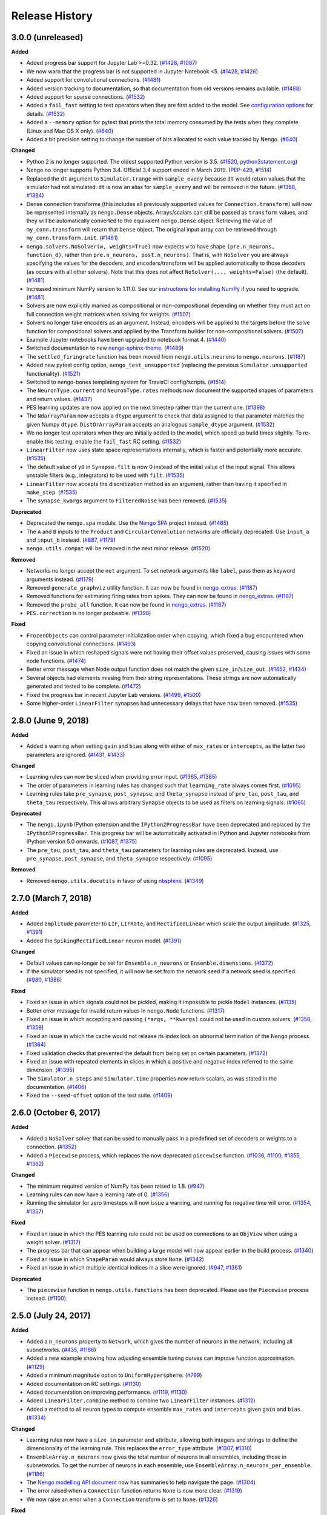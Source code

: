 ***************
Release History
***************

.. Changelog entries should follow this format:

   version (release date)
   ======================

   **section**

   - One-line description of change (link to Github issue/PR)

.. Changes should be organized in one of several sections:

   - Added
   - Changed
   - Deprecated
   - Removed
   - Fixed

3.0.0 (unreleased)
==================

**Added**

- Added progress bar support for Jupyter Lab >=0.32.
  (`#1428 <https://github.com/nengo/nengo/pull/1428>`__,
  `#1087 <https://github.com/nengo/nengo/issues/1087>`__)
- We now warn that the progress bar is not supported in Jupyter Notebook <5.
  (`#1428 <https://github.com/nengo/nengo/pull/1428>`__,
  `#1426 <https://github.com/nengo/nengo/issues/1426>`__)
- Added support for convolutional connections.
  (`#1481 <https://github.com/nengo/nengo/pull/1481>`__)
- Added version tracking to documentation, so that documentation from old
  versions remains available.
  (`#1488 <https://github.com/nengo/nengo/pull/1488>`__)
- Added support for sparse connections.
  (`#1532 <https://github.com/nengo/nengo/pull/1532>`__)
- Added a ``fail_fast`` setting to test operators when they are first
  added to the model. See `configuration options
  <https://www.nengo.ai/nengo/nengorc.html#configuration-options>`__
  for details. (`#1532 <https://github.com/nengo/nengo/pull/1532>`__)
- Added a ``--memory`` option for pytest that prints the total memory
  consumed by the tests when they complete (Linux and Mac OS X only).
  (`#640 <https://github.com/nengo/nengo/pull/640>`__)
- Added a bit precision setting to change the number of bits allocated
  to each value tracked by Nengo.
  (`#640 <https://github.com/nengo/nengo/pull/640>`__)

**Changed**

- Python 2 is no longer supported. The oldest supported Python version is 3.5.
  (`#1520 <https://github.com/nengo/nengo/pull/1520>`__,
  `python3statement.org <https://python3statement.org/>`__)
- Nengo no longer supports Python 3.4.
  Official 3.4 support ended in March 2019.
  (`PEP-429 <https://www.python.org/dev/peps/pep-0429/>`__,
  `#1514 <https://github.com/nengo/nengo/pull/1514>`__)
- Replaced the ``dt`` argument to ``Simulator.trange`` with ``sample_every``
  because ``dt`` would return values that the simulator had not simulated.
  ``dt`` is now an alias for ``sample_every`` and will be removed in the future.
  (`#1368 <https://github.com/nengo/nengo/issues/1368>`_,
  `#1384 <https://github.com/nengo/nengo/pull/1384>`_)
- Dense connection transforms (this includes all previously supported values
  for ``Connection.transform``) will now be represented internally as
  ``nengo.Dense`` objects. Arrays/scalars can still be passed as ``transform``
  values, and they will be automatically converted to the equivalent
  ``nengo.Dense`` object. Retrieving the value of ``my_conn.transform`` will
  return that ``Dense`` object. The original input array can be retrieved
  through ``my_conn.transform.init``.
  (`#1481 <https://github.com/nengo/nengo/pull/1481>`__)
- ``nengo.solvers.NoSolver(w, weights=True)`` now expects ``w`` to have shape
  ``(pre.n_neurons, function_d)``,
  rather than ``pre.n_neurons, post.n_neurons)``. That is, with ``NoSolver``
  you are always specifying the values for the decoders, and encoders/transform
  will be applied automatically to those decoders (as occurs with
  all other solvers). Note that this does not affect
  ``NoSolver(..., weights=False)`` (the default).
  (`#1481 <https://github.com/nengo/nengo/pull/1481>`__)
- Increased minimum NumPy version to 1.11.0. See our
  `instructions for installing NumPy
  <https://www.nengo.ai/nengo/getting_started.html#installing-numpy>`__
  if you need to upgrade.
  (`#1481 <https://github.com/nengo/nengo/pull/1481>`__)
- Solvers are now explicitly marked as compositional or non-compositional
  depending on whether they must act on full connection weight matrices
  when solving for weights.
  (`#1507 <https://github.com/nengo/nengo/pull/1507>`__)
- Solvers no longer take encoders as an argument. Instead, encoders will
  be applied to the targets before the solve function for compositional solvers
  and applied by the Transform builder for non-compositional solvers.
  (`#1507 <https://github.com/nengo/nengo/pull/1507>`__)
- Example Jupyter notebooks have been upgraded to notebook format 4.
  (`#1440 <https://github.com/nengo/nengo/pull/1440>`_)
- Switched documentation to new
  `nengo-sphinx-theme <https://github.com/nengo/nengo-sphinx-theme>`_.
  (`#1489 <https://github.com/nengo/nengo/pull/1489>`__)
- The ``settled_firingrate`` function has been moved from
  ``nengo.utils.neurons`` to ``nengo.neurons``.
  (`#1187 <https://github.com/nengo/nengo/pull/1187>`_)
- Added new pytest config option, ``nengo_test_unsupported`` (replacing the
  previous ``Simulator.unsupported`` functionality).
  (`#1521 <https://github.com/nengo/nengo/pull/1521>`_)
- Switched to nengo-bones templating system for TravisCI config/scripts.
  (`#1514 <https://github.com/nengo/nengo/pull/1514>`_)
- The ``NeuronType.current`` and ``NeuronType.rates`` methods now document
  the supported shapes of parameters and return values.
  (`#1437 <https://github.com/nengo/nengo/pull/1437>`__)
- PES learning updates are now applied on the next timestep rather than
  the current one.
  (`#1398 <https://github.com/nengo/nengo/pull/1398>`_)
- The ``NdarrayParam`` now accepts a ``dtype`` argument to check that
  data assigned to that parameter matches the given Numpy ``dtype``.
  ``DistOrArrayParam`` accepts an analogous ``sample_dtype`` argument.
  (`#1532 <https://github.com/nengo/nengo/pull/1532>`__)
- We no longer test operators when they are initially added to the model,
  which speed up build times slightly. To re-enable this testing,
  enable the ``fail_fast`` RC setting.
  (`#1532 <https://github.com/nengo/nengo/pull/1532>`__)
- ``LinearFilter`` now uses state space representations internally,
  which is faster and potentially more accurate.
  (`#1535 <https://github.com/nengo/nengo/pull/1535>`__)
- The default value of ``y0`` in ``Synapse.filt`` is now 0 instead of
  the initial value of the input signal. This allows unstable filters
  (e.g., integrators) to be used with ``filt``.
  (`#1535 <https://github.com/nengo/nengo/pull/1535>`__)
- ``LinearFilter`` now accepts the discretization method as an argument,
  rather than having it specified in ``make_step``.
  (`#1535 <https://github.com/nengo/nengo/pull/1535>`__)
- The ``synapse_kwargs`` argument to ``FilteredNoise`` has been removed.
  (`#1535 <https://github.com/nengo/nengo/pull/1535>`__)

**Deprecated**

- Deprecated the ``nengo.spa`` module. Use the
  `Nengo SPA <https://www.nengo.ai/nengo-spa/index.html>`__
  project instead.
  (`#1465 <https://github.com/nengo/nengo/pull/1465>`_)
- The ``A`` and ``B`` inputs to the ``Product`` and ``CircularConvolution``
  networks are officially deprecated. Use ``input_a`` and ``input_b`` instead.
  (`#887 <https://github.com/nengo/nengo/issues/887>`__,
  `#1179 <https://github.com/nengo/nengo/pull/1179>`__)
- ``nengo.utils.compat`` will be removed in the next minor release.
  (`#1520 <https://github.com/nengo/nengo/pull/1520>`_)

**Removed**

- Networks no longer accept the ``net`` argument. To set network arguments
  like ``label``, pass them as keyword arguments instead.
  (`#1179 <https://github.com/nengo/nengo/pull/1179>`__)
- Removed ``generate_graphviz`` utility function. It can now be found in
  `nengo_extras <https://github.com/nengo/nengo_extras/>`__.
  (`#1187 <https://github.com/nengo/nengo/pull/1187>`_)
- Removed functions for estimating firing rates from spikes. They can now
  be found in `nengo_extras <https://github.com/nengo/nengo_extras/>`__.
  (`#1187 <https://github.com/nengo/nengo/pull/1187>`_)
- Removed the ``probe_all`` function. It can now be found in
  `nengo_extras <https://github.com/nengo/nengo_extras/>`__.
  (`#1187 <https://github.com/nengo/nengo/pull/1187>`_)
- ``PES.correction`` is no longer probeable.
  (`#1398 <https://github.com/nengo/nengo/pull/1398>`_)

**Fixed**

- ``FrozenObjects`` can control parameter initialization order when copying,
  which fixed a bug encountered when copying convolutional connections.
  (`#1493 <https://github.com/nengo/nengo/pull/1493>`__)
- Fixed an issue in which reshaped signals were not having their offset
  values preserved, causing issues with some node functions.
  (`#1474 <https://github.com/nengo/nengo/pull/1474>`__)
- Better error message when Node output function does not match the
  given ``size_in``/``size_out``.
  (`#1452 <https://github.com/nengo/nengo/issues/1452>`_,
  `#1434 <https://github.com/nengo/nengo/pull/1434>`_)
- Several objects had elements missing from their string representations.
  These strings are now automatically generated and tested to be complete.
  (`#1472 <https://github.com/nengo/nengo/pull/1472>`__)
- Fixed the progress bar in recent Jupyter Lab versions.
  (`#1499 <https://github.com/nengo/nengo/issues/1499>`_,
  `#1500 <https://github.com/nengo/nengo/pull/1500>`_)
- Some higher-order ``LinearFilter`` synapses had unnecessary delays
  that have now been removed.
  (`#1535 <https://github.com/nengo/nengo/pull/1535>`__)

2.8.0 (June 9, 2018)
====================

**Added**

- Added a warning when setting ``gain`` and ``bias`` along with either of
  ``max_rates`` or ``intercepts``, as the latter two parameters are ignored.
  (`#1431 <https://github.com/nengo/nengo/issues/1431>`_,
  `#1433 <https://github.com/nengo/nengo/pull/1433>`_)

**Changed**

- Learning rules can now be sliced when providing error input.
  (`#1365 <https://github.com/nengo/nengo/issues/1365>`_,
  `#1385 <https://github.com/nengo/nengo/pull/1385>`_)
- The order of parameters in learning rules has changed such that
  ``learning_rate`` always comes first.
  (`#1095 <https://github.com/nengo/nengo/pull/1095>`__)
- Learning rules take ``pre_synapse``, ``post_synapse``, and ``theta_synapse``
  instead of ``pre_tau``, ``post_tau``, and ``theta_tau`` respectively.
  This allows arbitrary ``Synapse`` objects to be used as filters on
  learning signals.
  (`#1095 <https://github.com/nengo/nengo/pull/1095>`__)

**Deprecated**

- The ``nengo.ipynb`` IPython extension and the ``IPython2ProgressBar``
  have been deprecated and replaced by the ``IPython5ProgressBar``.
  This progress bar will be automatically activated in IPython and
  Jupyter notebooks from IPython version 5.0 onwards.
  (`#1087 <https://github.com/nengo/nengo/issues/1087>`_,
  `#1375 <https://github.com/nengo/nengo/pull/1375>`_)
- The ``pre_tau``, ``post_tau``, and ``theta_tau`` parameters
  for learning rules are deprecated. Instead, use ``pre_synapse``,
  ``post_synapse``, and ``theta_synapse`` respectively.
  (`#1095 <https://github.com/nengo/nengo/pull/1095>`__)

**Removed**

- Removed ``nengo.utils.docutils`` in favor of using
  `nbsphinx <https://nbsphinx.readthedocs.io>`_.
  (`#1349 <https://github.com/nengo/nengo/pull/1349>`_)

2.7.0 (March 7, 2018)
=====================

**Added**

- Added ``amplitude`` parameter to ``LIF``, ``LIFRate``,
  and ``RectifiedLinear``  which scale the output amplitude.
  (`#1325 <https://github.com/nengo/nengo/pull/1325>`_,
  `#1391 <https://github.com/nengo/nengo/pull/1391>`__)
- Added the ``SpikingRectifiedLinear`` neuron model.
  (`#1391 <https://github.com/nengo/nengo/pull/1391>`__)

**Changed**

- Default values can no longer be set for
  ``Ensemble.n_neurons`` or ``Ensemble.dimensions``.
  (`#1372 <https://github.com/nengo/nengo/pull/1372>`__)
- If the simulator seed is not specified, it will now be set
  from the network seed if a network seed is specified.
  (`#980 <https://github.com/nengo/nengo/issues/980>`__,
  `#1386 <https://github.com/nengo/nengo/pull/1386>`__)

**Fixed**

- Fixed an issue in which signals could not be pickled,
  making it impossible to pickle ``Model`` instances.
  (`#1135 <https://github.com/nengo/nengo/pull/1135>`_)
- Better error message for invalid return values in ``nengo.Node`` functions.
  (`#1317 <https://github.com/nengo/nengo/pull/1317>`_)
- Fixed an issue in which accepting and passing ``(*args, **kwargs)``
  could not be used in custom solvers.
  (`#1358 <https://github.com/nengo/nengo/issues/1358>`_,
  `#1359 <https://github.com/nengo/nengo/pull/1359>`_)
- Fixed an issue in which the cache would not release its index lock
  on abnormal termination of the Nengo process.
  (`#1364 <https://github.com/nengo/nengo/pull/1364>`_)
- Fixed validation checks that prevented the default
  from being set on certain parameters.
  (`#1372 <https://github.com/nengo/nengo/pull/1372>`__)
- Fixed an issue with repeated elements in slices in which
  a positive and negative index referred to the same dimension.
  (`#1395 <https://github.com/nengo/nengo/pull/1395>`_)
- The ``Simulator.n_steps`` and ``Simulator.time`` properties
  now return scalars, as was stated in the documentation.
  (`#1406 <https://github.com/nengo/nengo/pull/1406>`_)
- Fixed the ``--seed-offset`` option of the test suite.
  (`#1409 <https://github.com/nengo/nengo/pull/1409>`_)

2.6.0 (October 6, 2017)
=======================

**Added**

- Added a ``NoSolver`` solver that can be used to manually pass in
  a predefined set of decoders or weights to a connection.
  (`#1352 <https://github.com/nengo/nengo/pull/1352>`_)
- Added a ``Piecewise`` process, which replaces the now deprecated
  ``piecewise`` function.
  (`#1036 <https://github.com/nengo/nengo/issues/1036>`_,
  `#1100 <https://github.com/nengo/nengo/pull/1100>`_,
  `#1355 <https://github.com/nengo/nengo/pull/1355/>`_,
  `#1362 <https://github.com/nengo/nengo/pull/1362>`_)

**Changed**

- The minimum required version of NumPy has been raised to 1.8.
  (`#947 <https://github.com/nengo/nengo/issues/947>`_)
- Learning rules can now have a learning rate of 0.
  (`#1356 <https://github.com/nengo/nengo/pull/1356>`_)
- Running the simulator for zero timesteps will now issue a warning,
  and running for negative time will error.
  (`#1354 <https://github.com/nengo/nengo/issues/1354>`_,
  `#1357 <https://github.com/nengo/nengo/pull/1357>`_)

**Fixed**

- Fixed an issue in which the PES learning rule could not be used
  on connections to an ``ObjView`` when using a weight solver.
  (`#1317 <https://github.com/nengo/nengo/pull/1317>`_)
- The progress bar that can appear when building a large model
  will now appear earlier in the build process.
  (`#1340 <https://github.com/nengo/nengo/pull/1340>`_)
- Fixed an issue in which ``ShapeParam`` would always store ``None``.
  (`#1342 <https://github.com/nengo/nengo/pull/1342>`_)
- Fixed an issue in which multiple identical indices in a slice were ignored.
  (`#947 <https://github.com/nengo/nengo/issues/947>`_,
  `#1361 <https://github.com/nengo/nengo/pull/1361>`_)

**Deprecated**

- The ``piecewise`` function in ``nengo.utils.functions`` has been deprecated.
  Please use the ``Piecewise`` process instead.
  (`#1100 <https://github.com/nengo/nengo/pull/1100>`_)

2.5.0 (July 24, 2017)
=====================

**Added**

- Added a ``n_neurons`` property to ``Network``, which gives the
  number of neurons in the network, including all subnetworks.
  (`#435 <https://github.com/nengo/nengo/issues/435>`_,
  `#1186 <https://github.com/nengo/nengo/pull/1186>`_)
- Added a new example showing how adjusting ensemble tuning curves can
  improve function approximation.
  (`#1129 <https://github.com/nengo/nengo/pull/1129>`_)
- Added a minimum magnitude option to ``UniformHypersphere``.
  (`#799 <https://github.com/nengo/nengo/pull/799>`_)
- Added documentation on RC settings.
  (`#1130 <https://github.com/nengo/nengo/pull/1130>`_)
- Added documentation on improving performance.
  (`#1119 <https://github.com/nengo/nengo/issues/1119>`_,
  `#1130 <https://github.com/nengo/nengo/pull/1130>`_)
- Added ``LinearFilter.combine`` method to
  combine two ``LinearFilter`` instances.
  (`#1312 <https://github.com/nengo/nengo/pull/1312>`_)
- Added a method to all neuron types to compute ensemble
  ``max_rates`` and ``intercepts`` given ``gain`` and ``bias``.
  (`#1334 <https://github.com/nengo/nengo/pull/1334>`_)

**Changed**

- Learning rules now have a ``size_in`` parameter and attribute,
  allowing both integers and strings to define the dimensionality
  of the learning rule. This replaces the ``error_type`` attribute.
  (`#1307 <https://github.com/nengo/nengo/pull/1307>`_,
  `#1310 <https://github.com/nengo/nengo/pull/1310>`_)
- ``EnsembleArray.n_neurons`` now gives the total number of neurons
  in all ensembles, including those in subnetworks.
  To get the number of neurons in each ensemble,
  use ``EnsembleArray.n_neurons_per_ensemble``.
  (`#1186 <https://github.com/nengo/nengo/pull/1186>`_)
- The `Nengo modelling API document
  <https://www.nengo.ai/nengo/frontend_api.html>`_
  now has summaries to help navigate the page.
  (`#1304 <https://github.com/nengo/nengo/pull/1304>`_)
- The error raised when a ``Connection`` function returns ``None``
  is now more clear.
  (`#1319 <https://github.com/nengo/nengo/pull/1319>`_)
- We now raise an error when a ``Connection`` transform is set to ``None``.
  (`#1326 <https://github.com/nengo/nengo/pull/1326>`_)

**Fixed**

- Probe cache is now cleared on simulator reset.
  (`#1324 <https://github.com/nengo/nengo/pull/1324>`_)
- Neural gains are now always applied after the synapse model.
  Previously, this was the case for decoded connections
  but not neuron-to-neuron connections.
  (`#1330 <https://github.com/nengo/nengo/pull/1330>`_)
- Fixed a crash when a lock cannot be acquired while shrinking the cache.
  (`#1335 <https://github.com/nengo/nengo/issues/1335>`_,
  `#1336 <https://github.com/nengo/nengo/pull/1336>`_)

2.4.0 (April 18, 2017)
======================

**Added**

- Added an optimizer that reduces simulation time for common types of models.
  The optimizer can be turned off by passing ``optimize=False`` to ``Simulator``.
  (`#1035 <https://github.com/nengo/nengo/pull/1035>`_)
- Added the option to not normalize encoders by setting
  ``Ensemble.normalize_encoders`` to ``False``.
  (`#1191 <https://github.com/nengo/nengo/issues/1191>`_,
  `#1267 <https://github.com/nengo/nengo/pull/1267>`_)
- Added the ``Samples`` distribution to allow raw NumPy arrays
  to be passed in situations where a distribution is required.
  (`#1233 <https://github.com/nengo/nengo/pull/1233>`_)

**Changed**

- We now raise an error when an ensemble is assigned a negative gain.
  This can occur when solving for gains with intercepts greater than 1.
  (`#1212 <https://github.com/nengo/nengo/issues/1212>`_,
  `#1231 <https://github.com/nengo/nengo/issues/1231>`_,
  `#1248 <https://github.com/nengo/nengo/pull/1248>`_)
- We now raise an error when a ``Node`` or ``Direct`` ensemble
  produces a non-finite value.
  (`#1178 <https://github.com/nengo/nengo/issues/1178>`_,
  `#1280 <https://github.com/nengo/nengo/issues/1280>`_,
  `#1286 <https://github.com/nengo/nengo/pull/1286>`_)
- We now enforce that the ``label`` of a network must be a string or ``None``,
  and that the ``seed`` of a network must be an int or ``None``.
  This helps avoid situations where the seed would mistakenly
  be passed as the label.
  (`#1277 <https://github.com/nengo/nengo/pull/1277>`_,
  `#1275 <https://github.com/nengo/nengo/issues/1275>`_)
- It is now possible to pass NumPy arrays in the ``ens_kwargs`` argument of
  ``EnsembleArray``. Arrays are wrapped in a ``Samples`` distribution internally.
  (`#691 <https://github.com/nengo/nengo/issues/691>`_,
  `#766 <https://github.com/nengo/nengo/issues/766>`_,
  `#1233 <https://github.com/nengo/nengo/pull/1233>`_)
- The default refractory period (``tau_ref``) for the ``Sigmoid`` neuron type
  has changed to 2.5 ms (from 2 ms) for better compatibility with the
  default maximum firing rates of 200-400 Hz.
  (`#1248 <https://github.com/nengo/nengo/pull/1248>`_)
- Inputs to the ``Product`` and ``CircularConvolution`` networks have been
  renamed from ``A`` and ``B`` to ``input_a`` and ``input_b`` for consistency.
  The old names are still available, but should be considered deprecated.
  (`#887 <https://github.com/nengo/nengo/issues/887>`_,
  `#1296 <https://github.com/nengo/nengo/pull/1296>`_)

**Fixed**

- Properly handle non C-contiguous node outputs.
  (`#1184 <https://github.com/nengo/nengo/issues/1184>`_,
  `#1185 <https://github.com/nengo/nengo/pull/1185>`_)

**Deprecated**

- The ``net`` argument to networks has been deprecated. This argument existed
  so that network components could be added to an existing network instead of
  constructing a new network. However, this feature is rarely used,
  and makes the code more complicated for complex networks.
  (`#1296 <https://github.com/nengo/nengo/pull/1296>`_)

2.3.1 (February 18, 2017)
=========================

**Added**

- Added documentation on config system quirks.
  (`#1224 <https://github.com/nengo/nengo/pull/1224>`_)
- Added ``nengo.utils.network.activate_direct_mode`` function to make it
  easier to activate direct mode in networks where some parts require neurons.
  (`#1111 <https://github.com/nengo/nengo/issues/1111>`_,
  `#1168 <https://github.com/nengo/nengo/pull/1168>`_)

**Fixed**

- The matrix multiplication example will now work with matrices of any size
  and uses the product network for clarity.
  (`#1159 <https://github.com/nengo/nengo/pull/1159>`_)
- Fixed instances in which passing a callable class as a function could fail.
  (`#1245 <https://github.com/nengo/nengo/pull/1245>`_)
- Fixed an issue in which probing some attributes would be one timestep
  faster than other attributes.
  (`#1234 <https://github.com/nengo/nengo/issues/1234>`_,
  `#1245 <https://github.com/nengo/nengo/pull/1245>`_)
- Fixed an issue in which SPA models could not be copied.
  (`#1266 <https://github.com/nengo/nengo/issues/1266>`_,
  `#1271 <https://github.com/nengo/nengo/pull/1271>`_)
- Fixed an issue in which Nengo would crash if other programs
  had locks on Nengo cache files in Windows.
  (`#1200 <https://github.com/nengo/nengo/issues/1200>`_,
  `#1235 <https://github.com/nengo/nengo/pull/1235>`_)

**Changed**

- Integer indexing of Nengo objects out of range raises an ``IndexError``
  now to be consistent with standard Python behaviour.
  (`#1176 <https://github.com/nengo/nengo/issues/1176>`_,
  `#1183 <https://github.com/nengo/nengo/pull/1183>`_)
- Documentation that applies to all Nengo projects has been moved to
  https://www.nengo.ai/.
  (`#1251 <https://github.com/nengo/nengo/pull/1251>`_)

2.3.0 (November 30, 2016)
=========================

**Added**

- It is now possible to probe ``scaled_encoders`` on ensembles.
  (`#1167 <https://github.com/nengo/nengo/pull/1167>`_,
  `#1117 <https://github.com/nengo/nengo/issues/1117>`_)
- Added ``copy`` method to Nengo objects. Nengo objects can now be pickled.
  (`#977 <https://github.com/nengo/nengo/issues/977>`_,
  `#984 <https://github.com/nengo/nengo/pull/984>`_)
- A progress bar now tracks the build process
  in the terminal and Jupyter notebook.
  (`#937 <https://github.com/nengo/nengo/issues/937>`_,
  `#1151 <https://github.com/nengo/nengo/pull/1151>`_)
- Added ``nengo.dists.get_samples`` function for convenience
  when working with distributions or samples.
  (`#1181 <https://github.com/nengo/nengo/pull/1181>`_,
  `docs <https://www.nengo.ai/nengo/frontend_api.html#nengo.dists.get_samples>`_)

**Changed**

- Access to probe data via ``nengo.Simulator.data`` is now cached,
  making repeated access much faster.
  (`#1076 <https://github.com/nengo/nengo/issues/1076>`_,
  `#1175 <https://github.com/nengo/nengo/pull/1175>`_)

**Deprecated**

- Access to ``nengo.Simulator.model`` is deprecated. To access static data
  generated during the build use ``nengo.Simulator.data``. It provides access
  to everything that ``nengo.Simulator.model.params`` used to provide access to
  and is the canonical way to access this data across different backends.
  (`#1145 <https://github.com/nengo/nengo/issues/1145>`_,
  `#1173 <https://github.com/nengo/nengo/pull/1173>`_)

2.2.0 (September 12, 2016)
==========================

**API changes**

- It is now possible to pass a NumPy array to the ``function`` argument
  of ``nengo.Connection``. The values in the array are taken to be the
  targets in the decoder solving process, which means that the ``eval_points``
  must also be set on the connection.
  (`#1010 <https://github.com/nengo/nengo/pull/1010>`_)
- ``nengo.utils.connection.target_function`` is now deprecated, and will
  be removed in Nengo 3.0. Instead, pass the targets directly to the
  connection through the ``function`` argument.
  (`#1010 <https://github.com/nengo/nengo/pull/1010>`_)

**Behavioural changes**

- Dropped support for NumPy 1.6. Oldest supported NumPy version is now 1.7.
  (`#1147 <https://github.com/nengo/nengo/pull/1147>`_)

**Improvements**

- Added a ``nengo.backends`` entry point to make the reference simulator
  discoverable for other Python packages. In the future all backends should
  declare an entry point accordingly.
  (`#1127 <https://github.com/nengo/nengo/pull/1127>`_)
- Added ``ShapeParam`` to store array shapes.
  (`#1045 <https://github.com/nengo/nengo/pull/1045>`_)
- Added ``ThresholdingPreset`` to configure ensembles for thresholding.
  (`#1058 <https://github.com/nengo/nengo/issues/1058>`_,
  `#1077 <https://github.com/nengo/nengo/pull/1077>`_,
  `#1148 <https://github.com/nengo/nengo/pull/1148>`_)
- Tweaked ``rasterplot`` so that spikes from different neurons don't overlap.
  (`#1121 <https://github.com/nengo/nengo/pull/1121>`_)

**Documentation**

- Added a page explaining the config system and preset configs.
  (`#1150 <https://github.com/nengo/nengo/pull/1150>`_)

**Bug fixes**

- Fixed some situations where the cache index becomes corrupt by
  writing the updated cache index atomically (in most cases).
  (`#1097 <https://github.com/nengo/nengo/issues/1097>`_,
  `#1107 <https://github.com/nengo/nengo/pull/1107>`_)
- The synapse methods ``filt`` and ``filtfilt`` now support lists as input.
  (`#1123 <https://github.com/nengo/nengo/pull/1123>`_)
- Added a registry system so that only stable objects are cached.
  (`#1054 <https://github.com/nengo/nengo/issues/1054>`_,
  `#1068 <https://github.com/nengo/nengo/pull/1068>`_)
- Nodes now support array views as input.
  (`#1156 <https://github.com/nengo/nengo/issues/1156>`_,
  `#1157 <https://github.com/nengo/nengo/pull/1157>`_)

2.1.2 (June 27, 2016)
=====================

**Bug fixes**

- The DecoderCache is now more robust when used improperly, and no longer
  requires changes to backends in order to use properly.
  (`#1112 <https://github.com/nengo/nengo/pull/1112>`_)

2.1.1 (June 24, 2016)
=====================

**Improvements**

- Improved the default ``LIF`` neuron model to spike at the same rate as the
  ``LIFRate`` neuron model for constant inputs. The older model has been
  moved to `nengo_extras <https://github.com/nengo/nengo-extras>`_
  under the name ``FastLIF``.
  (`#975 <https://github.com/nengo/nengo/pull/975>`_)
- Added ``y0`` attribute to ``WhiteSignal``, which adjusts the phase of each
  dimension to begin with absolute value closest to ``y0``.
  (`#1064 <https://github.com/nengo/nengo/pull/1064>`_)
- Allow the ``AssociativeMemory`` to accept Semantic Pointer expressions as
  ``input_keys`` and ``output_keys``.
  (`#982 <https://github.com/nengo/nengo/pull/982>`_)

**Bug fixes**

- The DecoderCache is used as context manager instead of relying on the
  ``__del__`` method for cleanup. This should solve problems with the
  cache's file lock not being removed. It might be necessary to
  manually remove the ``index.lock`` file in the cache directory after
  upgrading from an older Nengo version.
  (`#1053 <https://github.com/nengo/nengo/pull/1053>`_,
  `#1041 <https://github.com/nengo/nengo/issues/1041>`_,
  `#1048 <https://github.com/nengo/nengo/issues/1048>`_)
- If the cache index is corrupted, we now fail gracefully by invalidating
  the cache and continuing rather than raising an exception.
  (`#1110 <https://github.com/nengo/nengo/pull/1110>`_,
  `#1097 <https://github.com/nengo/nengo/issues/1097>`_)
- The ``Nnls`` solver now works for weights. The ``NnlsL2`` solver is
  improved since we clip values to be non-negative before forming
  the Gram system.
  (`#1027 <https://github.com/nengo/nengo/pull/1027>`_,
  `#1019 <https://github.com/nengo/nengo/issues/1019>`_)
- Eliminate memory leak in the parameter system.
  (`#1089 <https://github.com/nengo/nengo/issues/1089>`_,
  `#1090 <https://github.com/nengo/nengo/pull/1090>`_)
- Allow recurrence of the form ``a=b, b=a`` in basal ganglia SPA actions.
  (`#1098 <https://github.com/nengo/nengo/issues/1098>`_,
  `#1099 <https://github.com/nengo/nengo/pull/1099>`_)
- Support a greater range of Jupyter notebook and ipywidgets versions with the
  the ``ipynb`` extensions.
  (`#1088 <https://github.com/nengo/nengo/pull/1088>`_,
  `#1085 <https://github.com/nengo/nengo/issues/1085>`_)

2.1.0 (April 27, 2016)
======================

**API changes**

- A new class for representing stateful functions called ``Process``
  has been added. ``Node`` objects are now process-aware, meaning that
  a process can be used as a node's ``output``. Unlike non-process
  callables, processes are properly reset when a simulator is reset.
  See the ``processes.ipynb`` example notebook, or the API documentation
  for more details.
  (`#590 <https://github.com/nengo/nengo/pull/590>`_,
  `#652 <https://github.com/nengo/nengo/pull/652>`_,
  `#945 <https://github.com/nengo/nengo/pull/945>`_,
  `#955 <https://github.com/nengo/nengo/pull/955>`_)
- Spiking ``LIF`` neuron models now accept an additional argument,
  ``min_voltage``. Voltages are clipped such that they do not drop below
  this value (previously, this was fixed at 0).
  (`#666 <https://github.com/nengo/nengo/pull/666>`_)
- The ``PES`` learning rule no longer accepts a connection as an argument.
  Instead, error information is transmitted by making a connection to the
  learning rule object (e.g.,
  ``nengo.Connection(error_ensemble, connection.learning_rule)``.
  (`#344 <https://github.com/nengo/nengo/issues/344>`_,
  `#642 <https://github.com/nengo/nengo/pull/642>`_)
- The ``modulatory`` attribute has been removed from ``nengo.Connection``.
  This was only used for learning rules to this point, and has been removed
  in favor of connecting directly to the learning rule.
  (`#642 <https://github.com/nengo/nengo/pull/642>`_)
- Connection weights can now be probed with ``nengo.Probe(conn, 'weights')``,
  and these are always the weights that will change with learning
  regardless of the type of connection. Previously, either ``decoders`` or
  ``transform`` may have changed depending on the type of connection;
  it is now no longer possible to probe ``decoders`` or ``transform``.
  (`#729 <https://github.com/nengo/nengo/pull/729>`_)
- A version of the AssociativeMemory SPA module is now available as a
  stand-alone network in ``nengo.networks``. The AssociativeMemory SPA module
  also has an updated argument list.
  (`#702 <https://github.com/nengo/nengo/pull/702>`_)
- The ``Product`` and ``InputGatedMemory`` networks no longer accept a
  ``config`` argument. (`#814 <https://github.com/nengo/nengo/pull/814>`_)
- The ``EnsembleArray`` network's ``neuron_nodes`` argument is deprecated.
  Instead, call the new ``add_neuron_input`` or ``add_neuron_output`` methods.
  (`#868 <https://github.com/nengo/nengo/pull/868>`_)
- The ``nengo.log`` utility function now takes a string ``level`` parameter
  to specify any logging level, instead of the old binary ``debug`` parameter.
  Cache messages are logged at DEBUG instead of INFO level.
  (`#883 <https://github.com/nengo/nengo/pull/883>`_)
- Reorganised the Associative Memory code, including removing many extra
  parameters from ``nengo.networks.assoc_mem.AssociativeMemory`` and modifying
  the defaults of others.
  (`#797 <https://github.com/nengo/nengo/pull/797>`_)
- Add ``close`` method to ``Simulator``. ``Simulator`` can now be used
  used as a context manager.
  (`#857 <https://github.com/nengo/nengo/issues/857>`_,
  `#739 <https://github.com/nengo/nengo/issues/739>`_,
  `#859 <https://github.com/nengo/nengo/pull/859>`_)
- Most exceptions that Nengo can raise are now custom exception classes
  that can be found in the ``nengo.exceptions`` module.
  (`#781 <https://github.com/nengo/nengo/pull/781>`_)
- All Nengo objects (``Connection``, ``Ensemble``, ``Node``, and ``Probe``)
  now accept a ``label`` and ``seed`` argument if they didn't previously.
  (`#958 <https://github.com/nengo/nengo/pull/859>`_)
- In ``nengo.synapses``, ``filt`` and ``filtfilt`` are deprecated. Every
  synapse type now has ``filt`` and ``filtfilt`` methods that filter
  using the synapse.
  (`#945 <https://github.com/nengo/nengo/pull/945>`_)
- ``Connection`` objects can now accept a ``Distribution`` for the transform
  argument; the transform matrix will be sampled from that distribution
  when the model is built.
  (`#979 <https://github.com/nengo/nengo/pull/979>`_).

**Behavioural changes**

- The sign on the ``PES`` learning rule's error has been flipped to conform
  with most learning rules, in which error is minimized. The error should be
  ``actual - target``. (`#642 <https://github.com/nengo/nengo/pull/642>`_)
- The ``PES`` rule's learning rate is invariant to the number of neurons
  in the presynaptic population. The effective speed of learning should now
  be unaffected by changes in the size of the presynaptic population.
  Existing learning networks may need to be updated; to achieve identical
  behavior, scale the learning rate by ``pre.n_neurons / 100``.
  (`#643 <https://github.com/nengo/nengo/issues/643>`_)
- The ``probeable`` attribute of all Nengo objects is now implemented
  as a property, rather than a configurable parameter.
  (`#671 <https://github.com/nengo/nengo/pull/671>`_)
- Node functions receive ``x`` as a copied NumPy array (instead of a readonly
  view).
  (`#716 <https://github.com/nengo/nengo/issues/716>`_,
  `#722 <https://github.com/nengo/nengo/pull/722>`_)
- The SPA Compare module produces a scalar output (instead of a specific
  vector).
  (`#775 <https://github.com/nengo/nengo/issues/775>`_,
  `#782 <https://github.com/nengo/nengo/pull/782>`_)
- Bias nodes in ``spa.Cortical``, and gate ensembles and connections in
  ``spa.Thalamus`` are now stored in the target modules.
  (`#894 <https://github.com/nengo/nengo/issues/894>`_,
  `#906 <https://github.com/nengo/nengo/pull/906>`_)
- The ``filt`` and ``filtfilt`` functions on ``Synapse`` now use the initial
  value of the input signal to initialize the filter output by default. This
  provides more accurate filtering at the beginning of the signal, for signals
  that do not start at zero.
  (`#945 <https://github.com/nengo/nengo/pull/945>`_)

**Improvements**

- Added ``Ensemble.noise`` attribute, which injects noise directly into
  neurons according to a stochastic ``Process``.
  (`#590 <https://github.com/nengo/nengo/pull/590>`_)
- Added a ``randomized_svd`` subsolver for the L2 solvers. This can be much
  quicker for large numbers of neurons or evaluation points.
  (`#803 <https://github.com/nengo/nengo/pull/803>`_)
- Added ``PES.pre_tau`` attribute, which sets the time constant on a lowpass
  filter of the presynaptic activity.
  (`#643 <https://github.com/nengo/nengo/issues/643>`_)
- ``EnsembleArray.add_output`` now accepts a list of functions
  to be computed by each ensemble.
  (`#562 <https://github.com/nengo/nengo/issues/562>`_,
  `#580 <https://github.com/nengo/nengo/pull/580>`_)
- ``LinearFilter`` now has an ``analog`` argument which can be set
  through its constructor. Linear filters with digital coefficients
  can be specified by setting ``analog`` to ``False``.
  (`#819 <https://github.com/nengo/nengo/pull/819>`_)
- Added ``SqrtBeta`` distribution, which describes the distribution
  of semantic pointer elements.
  (`#414 <https://github.com/nengo/nengo/issues/414>`_,
  `#430 <https://github.com/nengo/nengo/pull/430>`_)
- Added ``Triangle`` synapse, which filters with a triangular FIR filter.
  (`#660 <https://github.com/nengo/nengo/pull/660>`_)
- Added ``utils.connection.eval_point_decoding`` function, which
  provides a connection's static decoding of a list of evaluation points.
  (`#700 <https://github.com/nengo/nengo/pull/700>`_)
- Resetting the Simulator now resets all Processes, meaning the
  injected random signals and noise are identical between runs,
  unless the seed is changed (which can be done through
  ``Simulator.reset``).
  (`#582 <https://github.com/nengo/nengo/issues/582>`_,
  `#616 <https://github.com/nengo/nengo/issues/616>`_,
  `#652 <https://github.com/nengo/nengo/pull/652>`_)
- An exception is raised if SPA modules are not properly assigned to an SPA
  attribute.
  (`#730 <https://github.com/nengo/nengo/issues/730>`_,
  `#791 <https://github.com/nengo/nengo/pull/791>`_)
- The ``Product`` network is now more accurate.
  (`#651 <https://github.com/nengo/nengo/pull/651>`_)
- Numpy arrays can now be used as indices for slicing objects.
  (`#754 <https://github.com/nengo/nengo/pull/754>`_)
- ``Config.configures`` now accepts multiple classes rather than
  just one. (`#842 <https://github.com/nengo/nengo/pull/842>`_)
- Added ``add`` method to ``spa.Actions``, which allows
  actions to be added after module has been initialized.
  (`#861 <https://github.com/nengo/nengo/issues/861>`_,
  `#862 <https://github.com/nengo/nengo/pull/862>`_)
- Added SPA wrapper for circular convolution networks, ``spa.Bind``
  (`#849 <https://github.com/nengo/nengo/pull/849>`_)
- Added the ``Voja`` (Vector Oja) learning rule type, which updates an
  ensemble's encoders to fire selectively for its inputs. (see
  ``examples/learning/learn_associations.ipynb``).
  (`#727 <https://github.com/nengo/nengo/pull/727>`_)
- Added a clipped exponential distribution useful for thresholding, in
  particular in the AssociativeMemory.
  (`#779 <https://github.com/nengo/nengo/pull/779>`_)
- Added a cosine similarity distribution, which is the distribution of the
  cosine of the angle between two random vectors. It is useful for setting
  intercepts, in particular when using the ``Voja`` learning rule.
  (`#768 <https://github.com/nengo/nengo/pull/768>`_)
- ``nengo.synapses.LinearFilter`` now has an ``evaluate`` method to
  evaluate the filter response to sine waves of given frequencies. This can
  be used to create Bode plots, for example.
  (`#945 <https://github.com/nengo/nengo/pull/945>`_)
- ``nengo.spa.Vocabulary`` objects now have a ``readonly`` attribute that
  can be used to disallow adding new semantic pointers. Vocabulary subsets
  are read-only by default.
  (`#699 <https://github.com/nengo/nengo/pull/699>`_)
- Improved performance of the decoder cache by writing all decoders
  of a network into a single file.
  (`#946 <https://github.com/nengo/nengo/pull/946>`_)

**Bug fixes**

- Fixed issue where setting ``Connection.seed`` through the constructor had
  no effect. (`#724 <https://github.com/nengo/nengo/issues/725>`_)
- Fixed issue in which learning connections could not be sliced.
  (`#632 <https://github.com/nengo/nengo/issues/632>`_)
- Fixed issue when probing scalar transforms.
  (`#667 <https://github.com/nengo/nengo/issues/667>`_,
  `#671 <https://github.com/nengo/nengo/pull/671>`_)
- Fix for SPA actions that route to a module with multiple inputs.
  (`#714 <https://github.com/nengo/nengo/pull/714>`_)
- Corrected the ``rmses`` values in ``BuiltConnection.solver_info`` when using
  ``NNls`` and ``Nnl2sL2`` solvers, and the ``reg`` argument for ``Nnl2sL2``.
  (`#839 <https://github.com/nengo/nengo/pull/839>`_)
- ``spa.Vocabulary.create_pointer`` now respects the specified number of
  creation attempts, and returns the most dissimilar pointer if none can be
  found below the similarity threshold.
  (`#817 <https://github.com/nengo/nengo/pull/817>`_)
- Probing a Connection's output now returns the output of that individual
  Connection, rather than the input to the Connection's post Ensemble.
  (`#973 <https://github.com/nengo/nengo/issues/973>`_,
  `#974 <https://github.com/nengo/nengo/pull/974>`_)
- Fixed thread-safety of using networks and config in ``with`` statements.
  (`#989 <https://github.com/nengo/nengo/pull/989>`_)
- The decoder cache will only be used when a seed is specified.
  (`#946 <https://github.com/nengo/nengo/pull/946>`_)

2.0.4 (April 27, 2016)
======================

**Bug fixes**

- Cache now fails gracefully if the ``legacy.txt`` file cannot be read.
  This can occur if a later version of Nengo is used.

2.0.3 (December 7, 2015)
========================

**API changes**

- The ``spa.State`` object replaces the old ``spa.Memory`` and ``spa.Buffer``.
  These old modules are deprecated and will be removed in 2.2.
  (`#796 <https://github.com/nengo/nengo/pull/796>`_)

2.0.2 (October 13, 2015)
========================

2.0.2 is a bug fix release to ensure that Nengo continues
to work with more recent versions of Jupyter
(formerly known as the IPython notebook).

**Behavioural changes**

- The IPython notebook progress bar has to be activated with
  ``%load_ext nengo.ipynb``.
  (`#693 <https://github.com/nengo/nengo/pull/693>`_)

**Improvements**

- Added ``[progress]`` section to ``nengorc`` which allows setting
  ``progress_bar`` and ``updater``.
  (`#693 <https://github.com/nengo/nengo/pull/693>`_)

**Bug fixes**

- Fix compatibility issues with newer versions of IPython,
  and Jupyter. (`#693 <https://github.com/nengo/nengo/pull/693>`_)

2.0.1 (January 27, 2015)
========================

**Behavioural changes**

- Node functions receive ``t`` as a float (instead of a NumPy scalar)
  and ``x`` as a readonly NumPy array (instead of a writeable array).
  (`#626 <https://github.com/nengo/nengo/issues/626>`_,
  `#628 <https://github.com/nengo/nengo/pull/628>`_)

**Improvements**

- ``rasterplot`` works with 0 neurons, and generates much smaller PDFs.
  (`#601 <https://github.com/nengo/nengo/pull/601>`_)

**Bug fixes**

- Fix compatibility with NumPy 1.6.
  (`#627 <https://github.com/nengo/nengo/pull/627>`_)

2.0.0 (January 15, 2015)
========================

Initial release of Nengo 2.0!
Supports Python 2.6+ and 3.3+.
Thanks to all of the contributors for making this possible!
